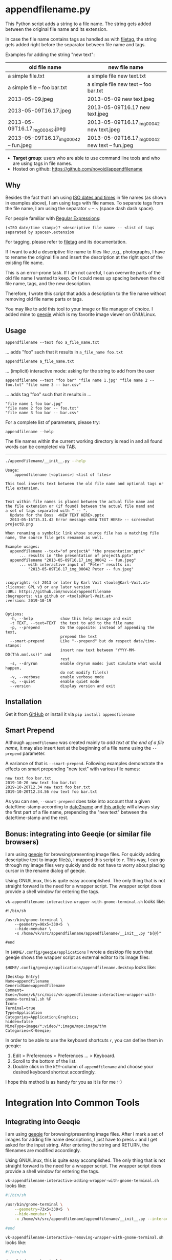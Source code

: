 * appendfilename.py

[[file:bin/screencast.gif]]

This Python script adds a string to a file name. The string gets added
between the original file name and its extension.

In case the file name contains tags as handled as with [[https://github.com/novoid/filetag][filetag]], the
string gets added right before the separator between file name and
tags.

Examples for adding the string "new text":

| *old file name*                        | *new file name*                                 |
|----------------------------------------+-------------------------------------------------|
| a simple file.txt                      | a simple file new text.txt                      |
| a simple file -- foo bar.txt           | a simple file new text -- foo bar.txt           |
| 2013-05-09.jpeg                        | 2013-05-09 new text.jpeg                        |
| 2013-05-09T16.17.jpeg                  | 2013-05-09T16.17 new text.jpeg                  |
| 2013-05-09T16.17_img_00042.jpeg        | 2013-05-09T16.17_img_00042 new text.jpeg        |
| 2013-05-09T16.17_img_00042 -- fun.jpeg | 2013-05-09T16.17_img_00042 new text -- fun.jpeg |

- *Target group*: users who are able to use command line tools and who
  are using tags in file names.
- Hosted on github: https://github.com/novoid/appendfilename

** Why

Besides the fact that I am using [[https://en.wikipedia.org/wiki/Iso_date][ISO dates and times]] in file names
(as shown in examples above), I am using tags with file names. To
separate tags from the file name, I am using the separator ~ -- ~
(space dash dash space).

For people familiar with [[https://en.wikipedia.org/wiki/Regex][Regular Expressions]]:

: (<ISO date/time stamp>)? <descriptive file name> -- <list of tags separated by spaces>.extension

For tagging, please refer to [[https://github.com/novoid/filetag][filetag]] and its documentation.

If I want to add a descriptive file name to files like ,e.g.,
photographs, I have to rename the original file and insert the
description at the right spot of the existing file name.

This is an error-prone task. If I am not careful, I can overwrite
parts of the old file name I wanted to keep. Or I could mess up
spacing between the old file name, tags, and the new description.

Therefore, I wrote this script that adds a description to the file
name without removing old file name parts or tags.

You may like to add this tool to your image or file manager of
choice. I added mine to [[http://geeqie.sourceforge.net/][geeqie]] which is my favorite image viewer on
GNU/Linux.

** Usage

: appendfilename --text foo a_file_name.txt
... adds "foo" such that it results in ~a_file_name foo.txt~

: appendfilename a_file_name.txt
... (implicit) interactive mode: asking for the string to add from the user

: appendfilename --text "foo bar" "file name 1.jpg" "file name 2 -- foo.txt" "file name 3 -- bar.csv"
... adds tag "foo" such that it results in ...
: "file name 1 foo bar.jpg"
: "file name 2 foo bar -- foo.txt"
: "file name 3 foo bar -- bar.csv"

For a complete list of parameters, please try:
: appendfilename --help

The file names within the current working directory is read in and all
found words can be completed via TAB.

-----------------------

#+BEGIN_SRC sh :results output :wrap src
./appendfilename/__init__.py --help
#+END_SRC

#+BEGIN_src
Usage:
    appendfilename [<options>] <list of files>

This tool inserts text between the old file name and optional tags or file extension.


Text within file names is placed between the actual file name and
the file extension or (if found) between the actual file namd and
a set of tags separated with " -- ".
  Update for the Boss  <NEW TEXT HERE>.pptx
  2013-05-16T15.31.42 Error message <NEW TEXT HERE> -- screenshot projectB.png

When renaming a symbolic link whose source file has a matching file
name, the source file gets renamed as well.

Example usages:
  appendfilename --text="of projectA" "the presentation.pptx"
      ... results in "the presentation of projectA.pptx"
  appendfilename "2013-05-09T16.17_img_00042 -- fun.jpeg"
      ... with interactive input of "Peter" results in:
          "2013-05-09T16.17_img_00042 Peter -- fun.jpeg"


:copyright: (c) 2013 or later by Karl Voit <tools@Karl-Voit.at>
:license: GPL v3 or any later version
:URL: https://github.com/novoid/appendfilename
:bugreports: via github or <tools@Karl-Voit.at>
:version: 2019-10-19


Options:
  -h, --help            show this help message and exit
  -t TEXT, --text=TEXT  the text to add to the file name
  -p, --prepend         Do the opposite: instead of appending the text,
                        prepend the text
  --smart-prepend       Like "--prepend" but do respect date/time-stamps:
                        insert new text between "YYYY-MM-DD(Thh.mm(.ss))" and
                        rest
  -s, --dryrun          enable dryrun mode: just simulate what would happen,
                        do not modify file(s)
  -v, --verbose         enable verbose mode
  -q, --quiet           enable quiet mode
  --version             display version and exit
#+END_src

** Installation

Get it from [[https://github.com/novoid/appendfilename][GitHub]] or install it via =pip install appendfilename=

** Smart Prepend

Although =appendfilename= was created mainly to /add text at the end
of a file name/, it may also insert text at the beginning of a file
name using the =--prepend= parameter.

A variance of that is =--smart-prepend=. Following examples
demonstrate the effects on smart prepending "new text" with various
file names:

: new text foo bar.txt
: 2019-10-20 new text foo bar.txt
: 2019-10-20T12.34 new text foo bar.txt
: 2019-10-20T12.34.56 new text foo bar.txt

As you can see, =--smart-prepend= does take into account that a given
date/time-stamp according to [[https://github.com/novoid/date2name][date2name]] and [[https://karl-voit.at/managing-digital-photographs/][this article]] will always
stay the first part of a file name, prepending the "new text" between
the date/time-stamp and the rest.

** Bonus: integrating into Geeqie (or similar file browsers)

I am using [[http://geeqie.sourceforge.net/][geeqie]] for browsing/presenting image files. For quickly
adding descriptive text to image file(s), I mapped this script to
~r~. This way, I can go through my image files very quickly and do not
have to worry about placing cursor in the rename dialog of geeqie.

Using GNU/Linux, this is quite easy accomplished. The only thing that
is not straight forward is the need for a wrapper script. The wrapper
script does provide a shell window for entering the tags.

~vk-appendfilename-interactive-wrapper-with-gnome-terminal.sh~ looks like:
: #!/bin/sh
:
: /usr/bin/gnome-terminal \
:     --geometry=90x5+330+5  \
:     --hide-menubar \
:     -x /home/vk/src/appendfilename/appendfilename/__init__.py "${@}"
:
: #end

In ~$HOME/.config/geeqie/applications~ I wrote a desktop file such
that geeqie shows the wrapper script as external editor to its
image files:

~$HOME/.config/geeqie/applications/appendfilename.desktop~ looks like:
: [Desktop Entry]
: Name=appendfilename
: GenericName=appendfilename
: Comment=
: Exec=/home/vk/src/misc/vk-appendfilename-interactive-wrapper-with-gnome-terminal.sh %F
: Icon=
: Terminal=true
: Type=Application
: Categories=Application;Graphics;
: hidden=false
: MimeType=image/*;video/*;image/mpo;image/thm
: Categories=X-Geeqie;

In order to be able to use the keyboard shortcuts ~r~, you can define
them in geeqie:
1. Edit > Preferences > Preferences ... > Keyboard.
2. Scroll to the bottom of the list.
3. Double click in the ~KEY~-column of ~appendfilename~ and choose
   your desired keyboard shortcut accordingly.

I hope this method is as handy for you as it is for me :-)


* Integration Into Common Tools

** Integrating into Geeqie

I am using [[http://geeqie.sourceforge.net/][geeqie]] for browsing/presenting image files. After I
mark a set of images for adding file name descriptions, I just have to
press ~a~ and I get asked for the input string. After entering the string and
RETURN, the filenames are modified accordingly.

Using GNU/Linux, this is quite easy accomplished. The only thing that
is not straight forward is the need for a wrapper script. The wrapper
script does provide a shell window for entering the tags.

~vk-appendfilename-interactive-adding-wrapper-with-gnome-terminal.sh~ looks like:

#+BEGIN_SRC sh
#!/bin/sh

/usr/bin/gnome-terminal \
    --geometry=73x5+330+5  \
    --hide-menubar \
    -x /home/vk/src/appendfilename/appendfilename/__init__.py --interactive "${@}"

#end
#+END_SRC

~vk-appendfilename-interactive-removing-wrapper-with-gnome-terminal.sh~
looks like:
#+BEGIN_SRC sh
#!/bin/sh

/usr/bin/gnome-terminal \
    --geometry=73x5+330+5  \
    --hide-menubar \
    -x /home/vk/src/appendfilename/appendfilename/__init__.py --interactive --remove "${@}"

#end
#+END_SRC

In ~$HOME/.config/geeqie/applications~ I wrote two desktop files such
that geeqie shows the wrapper scripts as external editors to its
image files:

~$HOME/.config/geeqie/applications/add-tags.desktop~ looks like:
: [Desktop Entry]
: Name=appendfilename
: GenericName=appendfilename
: Comment=
: Exec=/home/vk/src/misc/vk-appendfilename-interactive-adding-wrapper-with-gnome-terminal.sh %F
: Icon=
: Terminal=true
: Type=Application
: Categories=Application;Graphics;
: hidden=false
: MimeType=image/*;video/*;image/mpo;image/thm
: Categories=X-Geeqie;

~$HOME/.config/geeqie/applications/remove-tags.desktop~ looks like:
: [Desktop Entry]
: Name=appendfilename
: GenericName=appendfilename
: Comment=
: Exec=/home/vk/src/misc/vk-appendfilename-interactive-removing-wrapper-with-gnome-terminal.sh %F
: Icon=
: Terminal=true
: Type=Application
: Categories=Application;Graphics;
: hidden=false
: MimeType=image/*;video/*;image/mpo;image/thm
: Categories=X-Geeqie;

In order to be able to use the keyboard shortcuts ~a~, you can define them in geeqie:
1. Edit > Preferences > Preferences ... > Keyboard.
2. Scroll to the bottom of the list.
3. Double click in the ~KEY~-column of ~appendfilename~
   and choose your desired keyboard shortcut accordingly.

I hope this method is as handy for you as it is for me :-)


** Integration into Thunar

[[https://en.wikipedia.org/wiki/Thunar][Thunar]] is a popular GNU/Linux file browser for the xfce environment.

Unfortunately, it is rather complicated to add custom commands to
Thunar. I found [[https://askubuntu.com/questions/403922/keyboard-shortcut-for-thunar-custom-actions][a good description]] which you might want to follow.

To my disappoinment, even this manual confguration is not stable
somehow. From time to time, the IDs of ~$HOME/.config/Thunar/uca.xml~
and ~$HOME/.config/Thunar/accels.scm~ differ.

For people using Org-mode, I automated the updating process (not the
initial adding process) to match IDs again:

Script for checking "tag": do it ~tag-ID~ and path in ~accels.scm~ match?
: #+BEGIN_SRC sh :var myname="tag"
: ID=`egrep -A 2 "<name>$myname" $HOME/.config/Thunar/uca.xml | grep unique-id | sed 's#.*<unique-id>##' | sed 's#<.*$##'`
: echo "$myname-ID of uca.xml: $ID"
: echo "In accels.scm: "`grep -i "$ID" $HOME/.config/Thunar/accels.scm`
: #+END_SRC

If they don't match, following script re-writes ~accels.scm~ with the current ID:
: #+BEGIN_SRC sh :var myname="tag" :var myshortcut="<Alt>t"
: ID=`egrep -A 2 "<name>$myname" $HOME/.config/Thunar/uca.xml | grep unique-id | sed 's#.*<unique-id>##' | sed 's#<.*$##'`
: echo "appending $myname-ID of uca.xml to accels.scm: $ID"
: mv $HOME/.config/Thunar/accels.scm $HOME/.config/Thunar/accels.scm.OLD
: grep -v "\"$myshortcut\"" $HOME/.config/Thunar/accels.scm.OLD > $HOME/.config/Thunar/accels.scm
: rm $HOME/.config/Thunar/accels.scm.OLD
: echo "(gtk_accel_path \"<Actions>/ThunarActions/uca-action-$ID\" \"$myshortcut\")" >> $HOME/.config/Thunar/accels.scm
: #+END_SRC

** Integration into Windows Explorer for single files

Create a registry file =add_appendfilename_to_context_menu.reg= and edit it
to meet the following template. Please make sure to replace the paths
(python, =USERNAME= and =appendfilename=) accordingly:

#+BEGIN_EXAMPLE
Windows Registry Editor Version 5.00

;; for files:

[HKEY_CLASSES_ROOT\*\shell\appendfilename]
@="appendfilename (single file)"

[HKEY_CLASSES_ROOT\*\shell\appendfilename\command]
@="C:\\Python36\\python.exe C:\\Users\\USERNAME\\src\\appendfilename\\appendfilename\\__init__.py -i \"%1\""
#+END_EXAMPLE

Execute the reg-file, confirm the warnings (you are modifying your
Windows registry after all) and cheer up when you notice "appendfilename
(single file)" in the context menu of your Windows Explorer.

As the heading and the link name suggests: [[https://stackoverflow.com/questions/6440715/how-to-pass-multiple-filenames-to-a-context-menu-shell-command][this method works on single
files]]. So if you select three files and invoke this context menu item,
you will get three different filetag-windows to tag one file each.

** Integration into Windows Explorer for single and multiple selected files

Create a batch file in your home directory. Adapt the paths to meet
your setup. The content looks like:

: C:\Python36\python.exe C:\Users\USERNAME\src\appendfilename\appendfilename\__init__.py -i %*

If you want to confirm the process (and see error messages and so
forth), you might want to append as well following line:

: set /p DUMMY=Hit ENTER to continue ...

My batch file is located in =C:\Users\USERNAME\bin\appendfilename.bat=. Now
create a lnk file for it (e.g., via Ctrl-Shift-drag), rename the lnk
file to =appendfilename.lnk= and move the lnk file to
=~/AppData/Roaming/Microsoft/Windows/SendTo/=.

This way, you get a nice entry in your context menu sub-menu "Send to"
which is also correctly tagging selection of files as if you put the
list of selected items to a single call of appendfilename.

** Integration into FreeCommander

[[http://freecommander.com/en/summary/][FreeCommander]] is a [[https://en.wikipedia.org/wiki/File_manager#Orthodox_file_managers][orthodox file manager]] for Windows. You can add
appendfilename as an favorite command:

- Tools → Favorite tools → Favorite tools edit... (S-C-y)
  - Create new toolbar (if none is present)
  - Icon for "Add new item"
    - Name: appendfilename
    - Program or folder: <Path to appendfilename.bar>
	- =appendfilename.bat= looks like: (please do modify the paths to meet your requirement)
        : C:\Python36\python.exe C:\Users\YOURUSERNAME\src\appendfilename\appendfilename\__init__.py %*
	  : REM optionally: set /p DUMMY=Hit ENTER to continue...
    - Start folder: =%ActivDir%=
    - Parameter: =%ActivSel%=
    - [X] Enclose each selected item with ="=
    - Hotkey: select next available one such as =Ctrl-1= (it gets overwritten below)
	- remember its name such as "Favorite tool 01"
  - OK

So far, we've got =appendfilename= added as a favorite command which can be
accessed via menu or icon toolbar and the selected keyboard shortcut.
If you want to assign a different keyboard shortcut than =Ctrl-1= like
=Alt-a= you might as well follow following procedure:

- Tools → Define keyboard shortcuts...
  - Scroll down to the last section "Favorite tools"
  - locate the name such as "Favorite tool 01"
  - Define your shortcut of choice like =Alt-a= in the right hand side of the window
    - If your shortcut is taken, you'll get a notification. Don't
      overwrite essential shortcuts you're using.
  - OK


* Related tools and workflows

This tool is part of a tool-set which I use to manage my digital files
such as photographs. My work-flows are described in [[http://karl-voit.at/managing-digital-photographs/][this blog posting]]
you might like to read.

In short:

For *tagging*, please refer to [[https://github.com/novoid/filetags][filetags]] and its documentation.

See [[https://github.com/novoid/date2name][date2name]] for easily adding ISO *time-stamps or date-stamps* to
files.

For *easily naming and tagging* files within file browsers that allow
integration of external tools, see [[https://github.com/novoid/appendfilename][appendfilename]] (once more) and
[[https://github.com/novoid/filetags][filetags]].

Moving to the archive folders is done using [[https://github.com/novoid/move2archive][move2archive]].

Having tagged photographs gives you many advantages. For example, I
automatically [[https://github.com/novoid/set_desktop_background_according_to_season][choose my *desktop background image* according to the
current season]].

Files containing an ISO time/date-stamp gets indexed by the
filename-module of [[https://github.com/novoid/Memacs][Memacs]].

Here is [[https://glt18-programm.linuxtage.at/events/321.html][a 45 minute talk I gave]] at [[https://glt18.linuxtage.at/][Linuxtage Graz 2018]] presenting the
idea of and workflows related to appendfilename and other handy tools
for file management:

[[https://media.ccc.de/v/GLT18_-_321_-_en_-_g_ap147_004_-_201804281550_-_the_advantages_of_file_name_conventions_and_tagging_-_karl_voit/][bin/2018-05-06 filetags demo slide for video preview with video button -- screenshots.png]]

* How to Thank Me

I'm glad you like my tools. If you want to support me:

- Send old-fashioned *postcard* per snailmail - I love personal feedback!
  - see [[http://tinyurl.com/j6w8hyo][my address]]
- Send feature wishes or improvements as an issue on GitHub
- Create issues on GitHub for bugs
- Contribute merge requests for bug fixes
- Check out my other cool [[https://github.com/novoid][projects on GitHub]]

* Local Variables                                                  :noexport:
# Local Variables:
# mode: auto-fill
# mode: flyspell
# eval: (ispell-change-dictionary "en_US")
# End:
